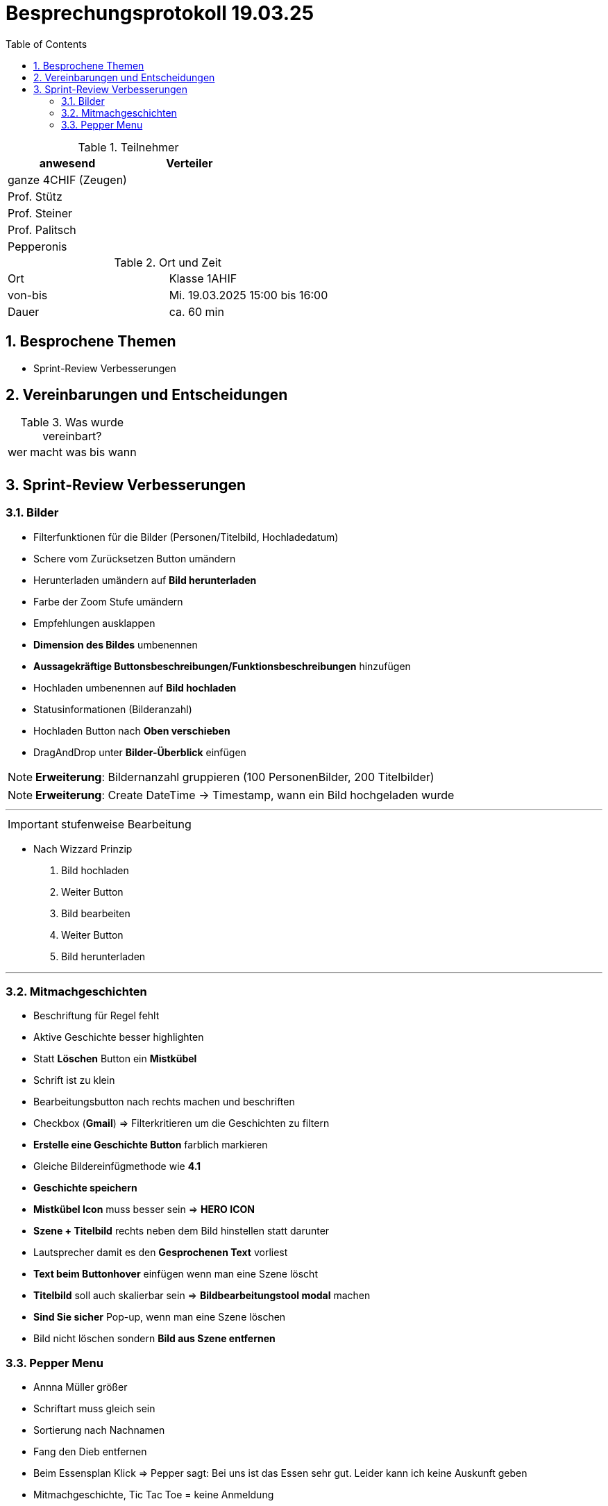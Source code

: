 = Besprechungsprotokoll 19.03.25
:icons: font
:sectnums:    // Nummerierung der Überschriften / section numbering
:toc: left
:source-highlighter: rouge
:docinfo: shared
:stem: latexmath

//Need this blank line after ifdef, don't know why...
ifdef::backend-html5[]



.Teilnehmer
|===
|anwesend |Verteiler

| ganze 4CHIF (Zeugen)
|

| Prof. Stütz
|

| Prof. Steiner
|
| Prof. Palitsch
|
|Pepperonis
|
|===

.Ort und Zeit
[cols=2*]
|===
|Ort
| Klasse 1AHIF

|von-bis
|Mi. 19.03.2025 15:00 bis 16:00
|Dauer
|ca. 60 min
|===



== Besprochene Themen

* Sprint-Review Verbesserungen


== Vereinbarungen und Entscheidungen

.Was wurde vereinbart?
[%autowidth]
|===
|wer |macht was |bis wann
|
a|
|
|===

== Sprint-Review Verbesserungen

=== Bilder
* Filterfunktionen für die Bilder (Personen/Titelbild, Hochladedatum)
* Schere vom Zurücksetzen Button umändern
* Herunterladen umändern auf *Bild herunterladen*
* Farbe der Zoom Stufe umändern
* Empfehlungen ausklappen
* *Dimension des Bildes* umbenennen
* *Aussagekräftige Buttonsbeschreibungen/Funktionsbeschreibungen* hinzufügen
* Hochladen umbenennen auf *Bild hochladen*
* Statusinformationen (Bilderanzahl)
* Hochladen Button nach *Oben verschieben*
* DragAndDrop unter *Bilder-Überblick* einfügen

NOTE: *Erweiterung*: Bildernanzahl gruppieren (100 PersonenBilder, 200 Titelbilder)

NOTE: *Erweiterung*: Create DateTime -> Timestamp, wann ein Bild hochgeladen wurde

---

IMPORTANT: stufenweise Bearbeitung

* Nach Wizzard Prinzip
    1. Bild hochladen
    2. Weiter Button
    3. Bild bearbeiten
    4. Weiter Button
    5. Bild herunterladen


---

=== Mitmachgeschichten

* Beschriftung für Regel fehlt
* Aktive Geschichte besser highlighten
* Statt *Löschen* Button ein *Mistkübel*
* Schrift ist zu klein
* Bearbeitungsbutton nach rechts machen und beschriften
* Checkbox (*Gmail*) => Filterkritieren um die Geschichten zu filtern
* *Erstelle eine Geschichte Button* farblich markieren
* Gleiche Bildereinfügmethode wie *4.1*
* *Geschichte speichern*
* *Mistkübel Icon* muss besser sein => *HERO ICON*
* *Szene + Titelbild* rechts neben dem Bild hinstellen statt darunter
* Lautsprecher damit es den *Gesprochenen Text* vorliest
* *Text beim Buttonhover* einfügen wenn man eine Szene löscht
* *Titelbild* soll auch skalierbar sein => *Bildbearbeitungstool modal* machen
* *Sind Sie sicher* Pop-up, wenn man eine Szene löschen
* Bild nicht löschen sondern *Bild aus Szene entfernen*

=== Pepper Menu

* Annna Müller größer
* Schriftart muss gleich sein
* Sortierung nach Nachnamen
* Fang den Dieb entfernen
* Beim Essensplan Klick => Pepper sagt: Bei uns ist das Essen sehr gut. Leider kann ich keine Auskunft geben
* Mitmachgeschichte, Tic Tac Toe = keine Anmeldung
* Essensplannung, Memory = Anmeldung

---
IMPORTANT: 6.4.2025 Präsentation

* Mitmachgeschichte muss funktionieren

